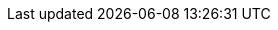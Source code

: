 :quickstart-project-name: ZebClient-quickstart-documentation-base
:partner-product-name: ZebClient
:partner-company-name: Zebware AB
:doc-month: June
:doc-year: 2022
:partner-contributors: Lars Karlsson
:quickstart-contributors: Jim Smith - AWS Global Partner SA, AWS & Joe Jones - Technical Product Manager, AWS
:deployment_time: 15-30 minutes
:default_deployment_region: us-east-1
